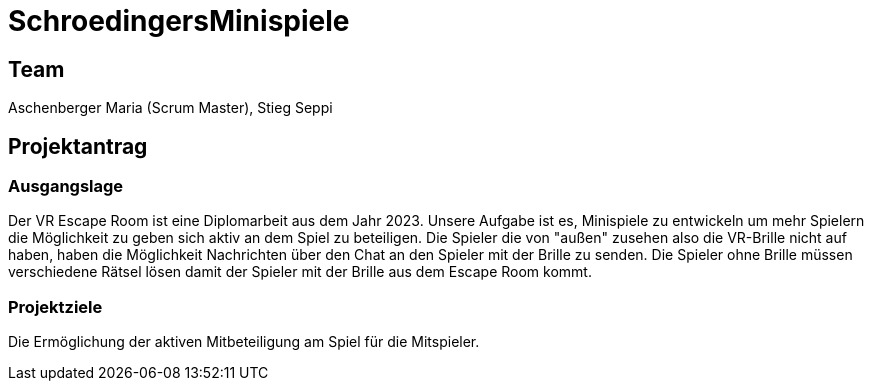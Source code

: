 = SchroedingersMinispiele

== Team
Aschenberger Maria (Scrum Master), Stieg Seppi

== Projektantrag
=== Ausgangslage
Der VR Escape Room ist eine Diplomarbeit aus dem Jahr 2023. Unsere Aufgabe ist es, Minispiele zu entwickeln um mehr Spielern die Möglichkeit zu geben sich aktiv an dem Spiel zu beteiligen. Die Spieler die von "außen" zusehen also die VR-Brille nicht auf haben, haben die Möglichkeit Nachrichten über den Chat an den Spieler mit der Brille zu senden. Die Spieler ohne Brille müssen verschiedene Rätsel lösen damit der Spieler mit der Brille aus dem Escape Room kommt. 

=== Projektziele
Die Ermöglichung der aktiven Mitbeteiligung am Spiel für die Mitspieler.